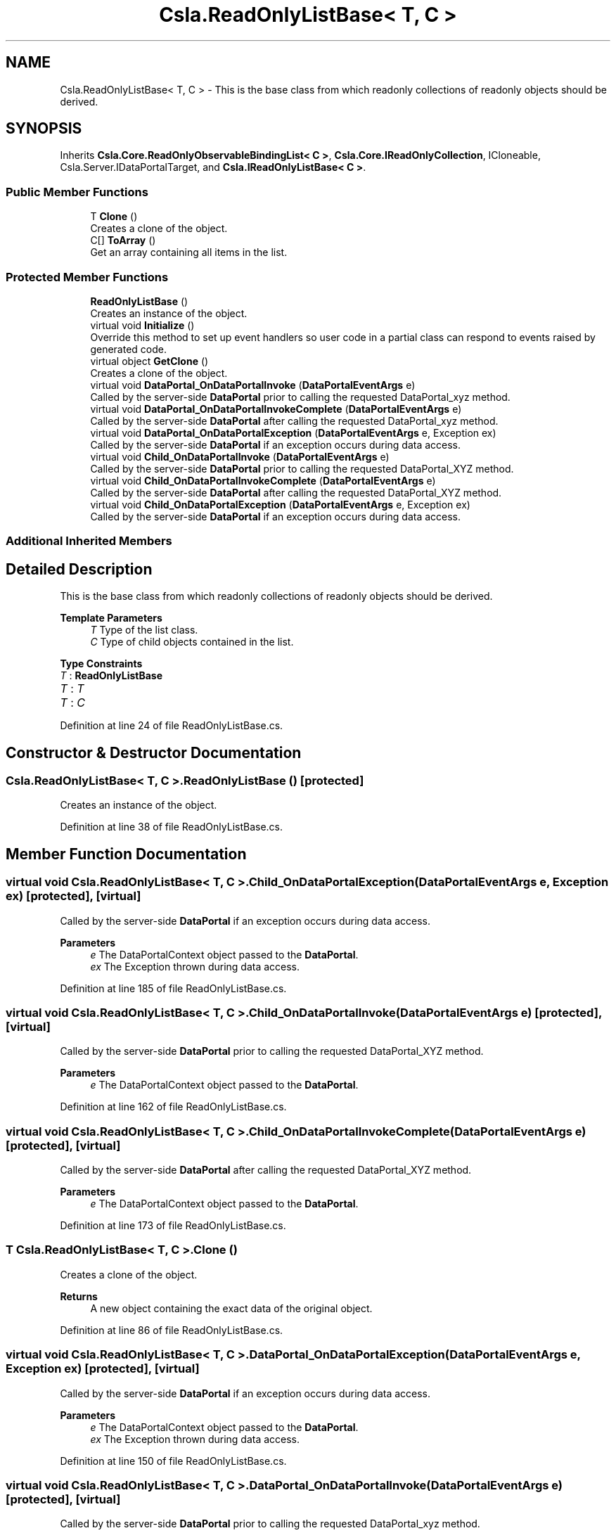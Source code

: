 .TH "Csla.ReadOnlyListBase< T, C >" 3 "Thu Jul 22 2021" "Version 5.4.2" "CSLA.NET" \" -*- nroff -*-
.ad l
.nh
.SH NAME
Csla.ReadOnlyListBase< T, C > \- This is the base class from which readonly collections of readonly objects should be derived\&.  

.SH SYNOPSIS
.br
.PP
.PP
Inherits \fBCsla\&.Core\&.ReadOnlyObservableBindingList< C >\fP, \fBCsla\&.Core\&.IReadOnlyCollection\fP, ICloneable, Csla\&.Server\&.IDataPortalTarget, and \fBCsla\&.IReadOnlyListBase< C >\fP\&.
.SS "Public Member Functions"

.in +1c
.ti -1c
.RI "T \fBClone\fP ()"
.br
.RI "Creates a clone of the object\&. "
.ti -1c
.RI "C[] \fBToArray\fP ()"
.br
.RI "Get an array containing all items in the list\&. "
.in -1c
.SS "Protected Member Functions"

.in +1c
.ti -1c
.RI "\fBReadOnlyListBase\fP ()"
.br
.RI "Creates an instance of the object\&. "
.ti -1c
.RI "virtual void \fBInitialize\fP ()"
.br
.RI "Override this method to set up event handlers so user code in a partial class can respond to events raised by generated code\&. "
.ti -1c
.RI "virtual object \fBGetClone\fP ()"
.br
.RI "Creates a clone of the object\&. "
.ti -1c
.RI "virtual void \fBDataPortal_OnDataPortalInvoke\fP (\fBDataPortalEventArgs\fP e)"
.br
.RI "Called by the server-side \fBDataPortal\fP prior to calling the requested DataPortal_xyz method\&. "
.ti -1c
.RI "virtual void \fBDataPortal_OnDataPortalInvokeComplete\fP (\fBDataPortalEventArgs\fP e)"
.br
.RI "Called by the server-side \fBDataPortal\fP after calling the requested DataPortal_xyz method\&. "
.ti -1c
.RI "virtual void \fBDataPortal_OnDataPortalException\fP (\fBDataPortalEventArgs\fP e, Exception ex)"
.br
.RI "Called by the server-side \fBDataPortal\fP if an exception occurs during data access\&. "
.ti -1c
.RI "virtual void \fBChild_OnDataPortalInvoke\fP (\fBDataPortalEventArgs\fP e)"
.br
.RI "Called by the server-side \fBDataPortal\fP prior to calling the requested DataPortal_XYZ method\&. "
.ti -1c
.RI "virtual void \fBChild_OnDataPortalInvokeComplete\fP (\fBDataPortalEventArgs\fP e)"
.br
.RI "Called by the server-side \fBDataPortal\fP after calling the requested DataPortal_XYZ method\&. "
.ti -1c
.RI "virtual void \fBChild_OnDataPortalException\fP (\fBDataPortalEventArgs\fP e, Exception ex)"
.br
.RI "Called by the server-side \fBDataPortal\fP if an exception occurs during data access\&. "
.in -1c
.SS "Additional Inherited Members"
.SH "Detailed Description"
.PP 
This is the base class from which readonly collections of readonly objects should be derived\&. 


.PP
\fBTemplate Parameters\fP
.RS 4
\fIT\fP Type of the list class\&.
.br
\fIC\fP Type of child objects contained in the list\&.
.RE
.PP

.PP
\fBType Constraints\fP
.TP
\fIT\fP : \fI\fBReadOnlyListBase\fP\fP
.TP
\fIT\fP : \fIT\fP
.TP
\fIT\fP : \fIC\fP
.PP
Definition at line 24 of file ReadOnlyListBase\&.cs\&.
.SH "Constructor & Destructor Documentation"
.PP 
.SS "\fBCsla\&.ReadOnlyListBase\fP< T, C >\&.\fBReadOnlyListBase\fP ()\fC [protected]\fP"

.PP
Creates an instance of the object\&. 
.PP
Definition at line 38 of file ReadOnlyListBase\&.cs\&.
.SH "Member Function Documentation"
.PP 
.SS "virtual void \fBCsla\&.ReadOnlyListBase\fP< T, C >\&.Child_OnDataPortalException (\fBDataPortalEventArgs\fP e, Exception ex)\fC [protected]\fP, \fC [virtual]\fP"

.PP
Called by the server-side \fBDataPortal\fP if an exception occurs during data access\&. 
.PP
\fBParameters\fP
.RS 4
\fIe\fP The DataPortalContext object passed to the \fBDataPortal\fP\&.
.br
\fIex\fP The Exception thrown during data access\&.
.RE
.PP

.PP
Definition at line 185 of file ReadOnlyListBase\&.cs\&.
.SS "virtual void \fBCsla\&.ReadOnlyListBase\fP< T, C >\&.Child_OnDataPortalInvoke (\fBDataPortalEventArgs\fP e)\fC [protected]\fP, \fC [virtual]\fP"

.PP
Called by the server-side \fBDataPortal\fP prior to calling the requested DataPortal_XYZ method\&. 
.PP
\fBParameters\fP
.RS 4
\fIe\fP The DataPortalContext object passed to the \fBDataPortal\fP\&.
.RE
.PP

.PP
Definition at line 162 of file ReadOnlyListBase\&.cs\&.
.SS "virtual void \fBCsla\&.ReadOnlyListBase\fP< T, C >\&.Child_OnDataPortalInvokeComplete (\fBDataPortalEventArgs\fP e)\fC [protected]\fP, \fC [virtual]\fP"

.PP
Called by the server-side \fBDataPortal\fP after calling the requested DataPortal_XYZ method\&. 
.PP
\fBParameters\fP
.RS 4
\fIe\fP The DataPortalContext object passed to the \fBDataPortal\fP\&.
.RE
.PP

.PP
Definition at line 173 of file ReadOnlyListBase\&.cs\&.
.SS "T \fBCsla\&.ReadOnlyListBase\fP< T, C >\&.Clone ()"

.PP
Creates a clone of the object\&. 
.PP
\fBReturns\fP
.RS 4
A new object containing the exact data of the original object\&. 
.RE
.PP

.PP
Definition at line 86 of file ReadOnlyListBase\&.cs\&.
.SS "virtual void \fBCsla\&.ReadOnlyListBase\fP< T, C >\&.DataPortal_OnDataPortalException (\fBDataPortalEventArgs\fP e, Exception ex)\fC [protected]\fP, \fC [virtual]\fP"

.PP
Called by the server-side \fBDataPortal\fP if an exception occurs during data access\&. 
.PP
\fBParameters\fP
.RS 4
\fIe\fP The DataPortalContext object passed to the \fBDataPortal\fP\&.
.br
\fIex\fP The Exception thrown during data access\&.
.RE
.PP

.PP
Definition at line 150 of file ReadOnlyListBase\&.cs\&.
.SS "virtual void \fBCsla\&.ReadOnlyListBase\fP< T, C >\&.DataPortal_OnDataPortalInvoke (\fBDataPortalEventArgs\fP e)\fC [protected]\fP, \fC [virtual]\fP"

.PP
Called by the server-side \fBDataPortal\fP prior to calling the requested DataPortal_xyz method\&. 
.PP
\fBParameters\fP
.RS 4
\fIe\fP The DataPortalContext object passed to the \fBDataPortal\fP\&.
.RE
.PP

.PP
Definition at line 125 of file ReadOnlyListBase\&.cs\&.
.SS "virtual void \fBCsla\&.ReadOnlyListBase\fP< T, C >\&.DataPortal_OnDataPortalInvokeComplete (\fBDataPortalEventArgs\fP e)\fC [protected]\fP, \fC [virtual]\fP"

.PP
Called by the server-side \fBDataPortal\fP after calling the requested DataPortal_xyz method\&. 
.PP
\fBParameters\fP
.RS 4
\fIe\fP The DataPortalContext object passed to the \fBDataPortal\fP\&.
.RE
.PP

.PP
Definition at line 137 of file ReadOnlyListBase\&.cs\&.
.SS "virtual object \fBCsla\&.ReadOnlyListBase\fP< T, C >\&.GetClone ()\fC [protected]\fP, \fC [virtual]\fP"

.PP
Creates a clone of the object\&. 
.PP
\fBReturns\fP
.RS 4
A new object containing the exact data of the original object\&.
.RE
.PP

.PP
Definition at line 75 of file ReadOnlyListBase\&.cs\&.
.SS "virtual void \fBCsla\&.ReadOnlyListBase\fP< T, C >\&.Initialize ()\fC [protected]\fP, \fC [virtual]\fP"

.PP
Override this method to set up event handlers so user code in a partial class can respond to events raised by generated code\&. 
.PP
Definition at line 50 of file ReadOnlyListBase\&.cs\&.
.SS "C [] \fBCsla\&.ReadOnlyListBase\fP< T, C >\&.ToArray ()"

.PP
Get an array containing all items in the list\&. 
.PP
Definition at line 98 of file ReadOnlyListBase\&.cs\&.

.SH "Author"
.PP 
Generated automatically by Doxygen for CSLA\&.NET from the source code\&.
